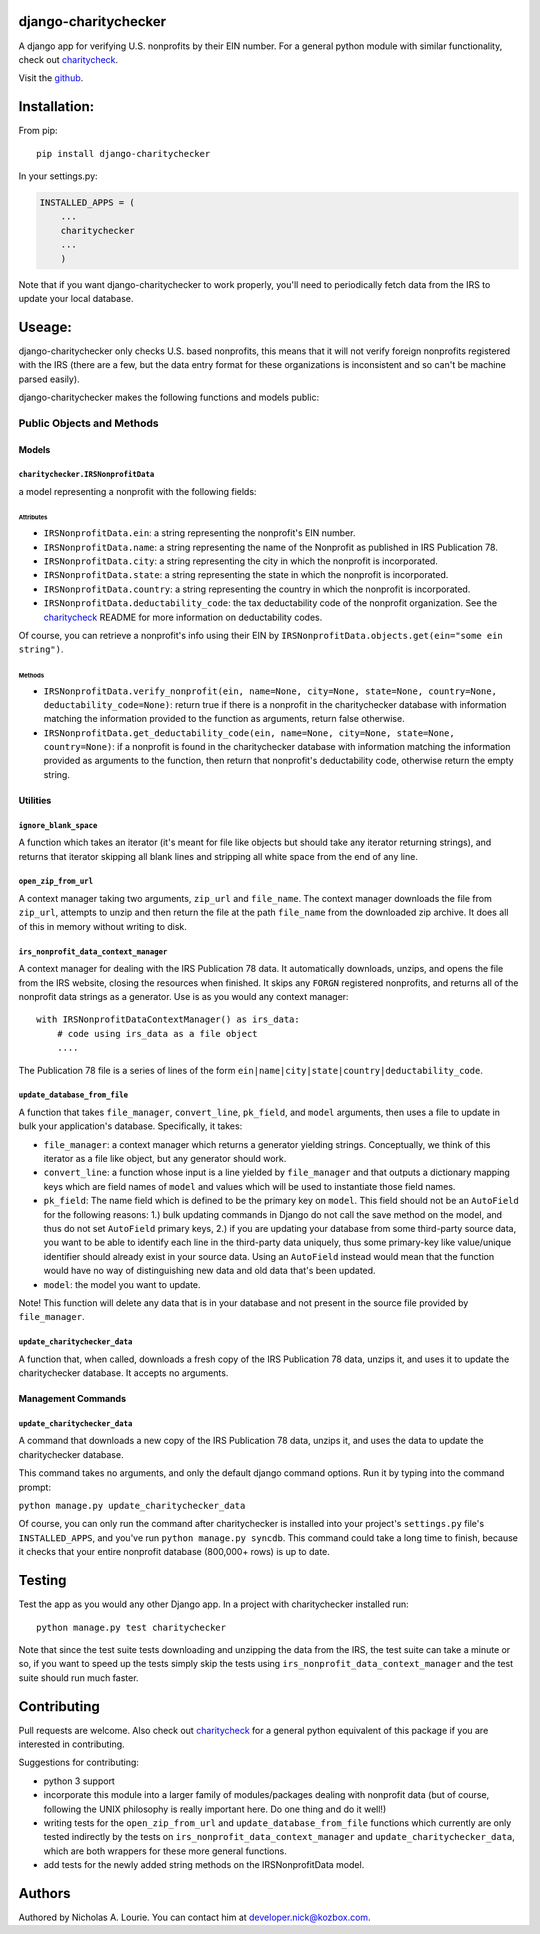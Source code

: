 django-charitychecker
=====================

A django app for verifying U.S. nonprofits by their EIN number. For a
general python module with similar functionality, check out
`charitycheck <https://github.com/nalourie/charitycheck>`__.

Visit the
`github <https://github.com/nalourie/django-charitychecker>`__.

Installation:
=============

From pip:

::

    pip install django-charitychecker

In your settings.py:

.. code:: python

    INSTALLED_APPS = (
        ...
        charitychecker
        ...
        )

Note that if you want django-charitychecker to work properly, you'll
need to periodically fetch data from the IRS to update your local
database.

Useage:
=======

django-charitychecker only checks U.S. based nonprofits, this means that
it will not verify foreign nonprofits registered with the IRS (there are
a few, but the data entry format for these organizations is inconsistent
and so can't be machine parsed easily).

django-charitychecker makes the following functions and models public:

Public Objects and Methods
--------------------------

Models
~~~~~~

``charitychecker.IRSNonprofitData``
^^^^^^^^^^^^^^^^^^^^^^^^^^^^^^^^^^^

a model representing a nonprofit with the following fields:

Attributes
''''''''''

-  ``IRSNonprofitData.ein``: a string representing the nonprofit's EIN
   number.

-  ``IRSNonprofitData.name``: a string representing the name of the
   Nonprofit as published in IRS Publication 78.

-  ``IRSNonprofitData.city``: a string representing the city in which
   the nonprofit is incorporated.

-  ``IRSNonprofitData.state``: a string representing the state in which
   the nonprofit is incorporated.

-  ``IRSNonprofitData.country``: a string representing the country in
   which the nonprofit is incorporated.

-  ``IRSNonprofitData.deductability_code``: the tax deductability code
   of the nonprofit organization. See the
   `charitycheck <https://github.com/nalourie/charitycheck>`__ README
   for more information on deductability codes.

Of course, you can retrieve a nonprofit's info using their EIN by
``IRSNonprofitData.objects.get(ein="some ein string")``.

Methods
'''''''

-  ``IRSNonprofitData.verify_nonprofit(ein, name=None, city=None, state=None, country=None, deductability_code=None)``:
   return true if there is a nonprofit in the charitychecker database
   with information matching the information provided to the function as
   arguments, return false otherwise.

-  ``IRSNonprofitData.get_deductability_code(ein, name=None, city=None, state=None, country=None)``:
   if a nonprofit is found in the charitychecker database with
   information matching the information provided as arguments to the
   function, then return that nonprofit's deductability code, otherwise
   return the empty string.

Utilities
~~~~~~~~~

``ignore_blank_space``
^^^^^^^^^^^^^^^^^^^^^^

A function which takes an iterator (it's meant for file like objects but
should take any iterator returning strings), and returns that iterator
skipping all blank lines and stripping all white space from the end of
any line.

``open_zip_from_url``
^^^^^^^^^^^^^^^^^^^^^

A context manager taking two arguments, ``zip_url`` and ``file_name``.
The context manager downloads the file from ``zip_url``, attempts to
unzip and then return the file at the path ``file_name`` from the
downloaded zip archive. It does all of this in memory without writing to
disk.

``irs_nonprofit_data_context_manager``
^^^^^^^^^^^^^^^^^^^^^^^^^^^^^^^^^^^^^^

A context manager for dealing with the IRS Publication 78 data. It
automatically downloads, unzips, and opens the file from the IRS
website, closing the resources when finished. It skips any ``FORGN``
registered nonprofits, and returns all of the nonprofit data strings as
a generator. Use is as you would any context manager:

::

    with IRSNonprofitDataContextManager() as irs_data:
        # code using irs_data as a file object
        .... 

The Publication 78 file is a series of lines of the form
``ein|name|city|state|country|deductability_code``.

``update_database_from_file``
^^^^^^^^^^^^^^^^^^^^^^^^^^^^^

A function that takes ``file_manager``, ``convert_line``, ``pk_field``,
and ``model`` arguments, then uses a file to update in bulk your
application's database. Specifically, it takes:

-  ``file_manager``: a context manager which returns a generator
   yielding strings. Conceptually, we think of this iterator as a file
   like object, but any generator should work.
-  ``convert_line``: a function whose input is a line yielded by
   ``file_manager`` and that outputs a dictionary mapping keys which are
   field names of ``model`` and values which will be used to instantiate
   those field names.
-  ``pk_field``: The name field which is defined to be the primary key
   on ``model``. This field should not be an ``AutoField`` for the
   following reasons: 1.) bulk updating commands in Django do not call
   the save method on the model, and thus do not set ``AutoField``
   primary keys, 2.) if you are updating your database from some
   third-party source data, you want to be able to identify each line in
   the third-party data uniquely, thus some primary-key like
   value/unique identifier should already exist in your source data.
   Using an ``AutoField`` instead would mean that the function would
   have no way of distinguishing new data and old data that's been
   updated.
-  ``model``: the model you want to update.

Note! This function will delete any data that is in your database and
not present in the source file provided by ``file_manager``.

``update_charitychecker_data``
^^^^^^^^^^^^^^^^^^^^^^^^^^^^^^

A function that, when called, downloads a fresh copy of the IRS
Publication 78 data, unzips it, and uses it to update the charitychecker
database. It accepts no arguments.

Management Commands
~~~~~~~~~~~~~~~~~~~

``update_charitychecker_data``
^^^^^^^^^^^^^^^^^^^^^^^^^^^^^^

A command that downloads a new copy of the IRS Publication 78 data,
unzips it, and uses the data to update the charitychecker database.

This command takes no arguments, and only the default django command
options. Run it by typing into the command prompt:

``python manage.py update_charitychecker_data``

Of course, you can only run the command after charitychecker is
installed into your project's ``settings.py`` file's ``INSTALLED_APPS``,
and you've run ``python manage.py syncdb``. This command could take a
long time to finish, because it checks that your entire nonprofit
database (800,000+ rows) is up to date.

Testing
=======

Test the app as you would any other Django app. In a project with
charitychecker installed run:

::

    python manage.py test charitychecker

Note that since the test suite tests downloading and unzipping the data
from the IRS, the test suite can take a minute or so, if you want to
speed up the tests simply skip the tests using
``irs_nonprofit_data_context_manager`` and the test suite should run
much faster.

Contributing
============

Pull requests are welcome. Also check out
`charitycheck <https://github.com/nalourie/charitycheck>`__ for a
general python equivalent of this package if you are interested in
contributing.

Suggestions for contributing:

-  python 3 support
-  incorporate this module into a larger family of modules/packages
   dealing with nonprofit data (but of course, following the UNIX
   philosophy is really important here. Do one thing and do it well!)
-  writing tests for the ``open_zip_from_url`` and
   ``update_database_from_file`` functions which currently are only
   tested indirectly by the tests on
   ``irs_nonprofit_data_context_manager`` and
   ``update_charitychecker_data``, which are both wrappers for these
   more general functions.
-  add tests for the newly added string methods on the IRSNonprofitData
   model.

Authors
=======

Authored by Nicholas A. Lourie. You can contact him at
developer.nick@kozbox.com.
